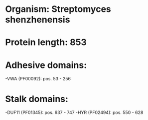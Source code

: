 * Organism: Streptomyces shenzhenensis
* Protein length: 853
* Adhesive domains:
-VWA (PF00092): pos. 53 - 256
* Stalk domains:
-DUF11 (PF01345): pos. 637 - 747
-HYR (PF02494): pos. 550 - 628

